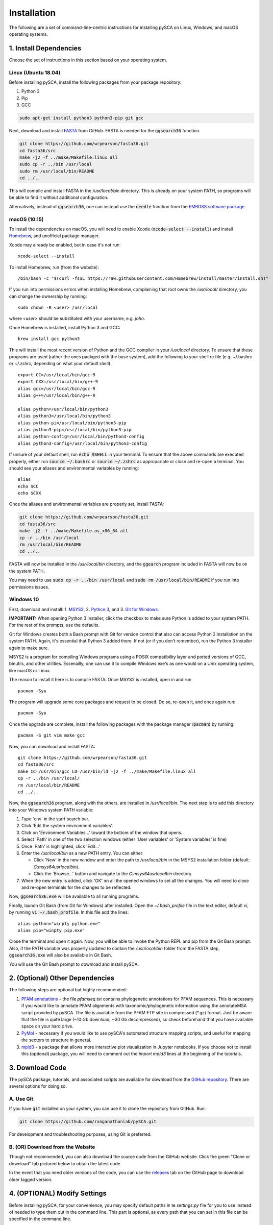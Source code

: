 ============
Installation
============

The following are a set of command-line-centric instructions for installing
pySCA on Linux, Windows, and macOS operating systems.

1. Install Dependencies
=======================

Choose the set of instructions in this section based on your operating system.

Linux (Ubuntu 18.04)
--------------------

Before installing pySCA, install the following packages from your package
repository:

1) Python 3
2) Pip
3) GCC

.. code-block:: bash
   
   sudo apt-get install python3 python3-pip git gcc


Next, download and install `FASTA
<http://fasta.bioch.virginia.edu/fasta_www2/fasta_down.shtml>`_ from GitHub.
FASTA is needed for the :code:`ggsearch36` function.

.. code-block:: bash

   git clone https://github.com/wrpearson/fasta36.git
   cd fasta36/src
   make -j2 -f ../make/Makefile.linux all
   sudo cp -r ../bin /usr/local
   sudo rm /usr/local/bin/README
   cd ../..

This will compile and install FASTA in the `/usr/local/bin` directory. This
is already on your system PATH, so programs will be able to find it without
additional configuration.

Alternatively, instead of :code:`ggsearch36`, one can instead use the
:code:`needle` function from the `EMBOSS software package
<ftp://emboss.open-bio.org/pub/EMBOSS/>`_.

macOS (10.15)
-------------

To install the dependencies on macOS, you will need to enable Xcode
(:code:`xcode-select --install`) and install `Homebrew <https://brew.sh>`_, and
unofficial package manager.

Xcode may already be enabled, but in case it's not run::

  xcode-select --install

To install Homebrew, run (from the website)::

  /bin/bash -c "$(curl -fsSL https://raw.githubusercontent.com/Homebrew/install/master/install.sh)"


If you run into permissions errors when installing Homebrew, complaining that
root owns the `/usr/local/` directory, you can change the ownership by
running::

  sudo chown -R <user> /usr/local

where `<user>` should be substituted with your username, e.g. `john`.

Once Homebrew is installed, install Python 3 and GCC::


  brew install gcc python3

This will install the most recent version of Python and the GCC compiler in
your `/usr/local` directory. To ensure that these programs are used (rather the
ones packged with the base system), add the following to your shell rc file
(e.g. ~/.bashrc or ~/.zshrc, depending on what your default shell)::

  export CC=/usr/local/bin/gcc-9
  export CXX=/usr/local/bin/g++-9
  alias gcc=/usr/local/bin/gcc-9
  alias g++=/usr/local/bin/g++-9

  alias python=/usr/local/bin/python3
  alias python3=/usr/local/bin/python3
  alias python-pi=/usr/local/bin/python3-pip
  alias python3-pip=/usr/local/bin/python3-pip
  alias python-config=/usr/local/bin/python3-config
  alias python3-config=/usr/local/bin/python3-config

If unsure of your default shell, run :code:`echo $SHELL` in your terminal. To
ensure that the above commands are executed properly, either run :code:`source
~/.bashrc` or :code:`source ~/.zshrc` as appropariate or close and re-open a
terminal. You should see your aliases and environmental variables by running::

  alias
  echo $CC
  echo $CXX

Once the aliases and environmental variables are properly set, install FASTA:

.. code-block:: bash

   git clone https://github.com/wrpearson/fasta36.git
   cd fasta36/src
   make -j2 -f ../make/Makefile.os_x86_64 all
   cp -r ../bin /usr/local
   rm /usr/local/bin/README
   cd ../..

FASTA will now be installed in the `/usr/local/bin` directory, and the
:code:`ggearch` program included in FASTA will now be on the system PATH.

You may need to use :code:`sudo cp -r ../bin /usr/local` and :code:`sudo rm
/usr/local/bin/README` if you run into permissions issues.

Windows 10
----------

First, download and install:
1. `MSYS2 <https://www.msys2.org>`_,
2. `Python 3 <https://www.python.org/downloads/>`_, and
3. `Git for Windows <https://gitforwindows.org/>`_.

**IMPORTANT:** When opening Python 3 installer, click the checkbox to make sure
Python is added to your system PATH. For the rest of the prompts, use the
defaults.

Git for Windows creates both a Bash prompt with Git for version control that
also can access Python 3 installation on the system PATH. Again, it's essential
that Python 3 added there. If not (or if you don't remember), run the Python 3
installer again to make sure.

MSYS2 is a program for compiling Windows programs using a POSIX compatibility
layer and ported versions of GCC, binutils, and other utilities.  Essenailly,
one can use it to compile Windows exe's as one would on a Unix operating
system, like macOS or Linux.

The reason to install it here is to compile FASTA. Once MSYS2 is installed,
open in and run::

  pacman -Syu

The program will upgrade some core packages and request to be closed. Do so,
re-open it, and once again run::

  pacman -Syu

Once the upgrade are complete, install the following packages with the package
manager (:code:`pacman`) by running::

  pacman -S git vim make gcc

Now, you can download and install FASTA::

  git clone https://github.com/wrpearson/fasta36.git
  cd fasta36/src
  make CC=/usr/bin/gcc LD=/usr/bin/ld -j2 -f ../make/Makefile.linux all
  cp -r ../bin /usr/local/
  rm /usr/local/bin/README
  cd ../..

Now, the :code:`ggsearch36` program, along with the others, are installed in
`/usr/local/bin`. The next step is to add this directory into your Windows
system PATH variable:

1. Type 'env' in the start search bar.
2. Click 'Edit the system environment variables'.
3. Click on 'Environment Variables...' toward the bottom of the window that
   opens.
4. Select 'Path' in one of the two selection windows (either 'User variables'
   or 'System variables' is fine)
5. Once 'Path' is highlighted, click 'Edit...'
6. Enter the `/usr/local/bin` as a new PATH entry. You can either:

   - Click 'New' in the new window and enter the path to `/usr/local/bin` in
     the MSYS2 installation folder (default: `C:\msys64\usr\local\bin`).
   - Click the 'Browse...' button and navigate to the `C:\msys64\usr\local\bin`
     directory.

7. When the new entry is added, click 'OK' on all the opened windows to set all
   the changes. You will need to close and re-open terminals for the changes to
   be reflected.

Now, :code:`ggsearch36.exe` will be available to all running programs.

Finally, launch Git Bash (from Git for Windows) after installed. Open the
`~/.bash_profile` file in the text editor, default `vi`, by running :code:`vi
~/.bash_profile`. In this file add the lines::

  alias python="winpty python.exe"
  alias pip="winpty pip.exe"

Close the terminal and open it again. Now, you will be able to invoke the
Python REPL and pip from the Git Bash prompt. Also, if the PATH variable was
properly updated to contain the `/usr/local/bin` folder from the FASTA step,
:code:`ggsearch36.exe` will also be available in Git Bash.

You will use the Git Bash prompt to download and install pySCA.

2. (Optional) Other Dependencies
================================

The following steps are optional but highly recommended:

1) `PFAM annotations
   <ftp://ftp.ebi.ac.uk/pub/databases/Pfam/current_release/database_files/pfamseq.txt.gz>`_ -
   the file `pfamseq.txt` contains phylogenetic annotations for PFAM sequences.
   This is necessary if you would like to annotate PFAM alignments with
   taxonomic/phylogenetic information using the annotateMSA script provided by
   pySCA. The file is available from the PFAM FTP site in compressed (\*.gz)
   format. Just be aware that the file is quite large (~10 Gb download, ~30 Gb
   decompressed), so check beforehand that you have available space on your
   hard drive.

2) `PyMol <https://pymol.org/2/>`_ - necessary if you would like to use pySCA's
   automated structure mapping scripts, and useful for mapping the sectors to
   structure in general.

3) `mpld3 <http://mpld3.github.io/>`_ - a package that allows more
   interactive plot visualization in Jupyter notebooks. If you choose not to
   install this (optional) package, you will need to comment out the
   `import mpld3` lines at the beginning of the tutorials.

3. Download Code
================

The pySCA package, tutorials, and associated scripts are available for download
from the `GitHub repository <https://github.com/ranganathanlab/pySCA>`_. There
are several options for doing so.

A. Use Git
----------

If you have :code:`git` installed on your system, you can use it to clone the
repository from GitHub. Run:

.. code-block:: bash

   git clone https://github.com/ranganathanlab/pySCA.git

For development and troubleshooting purposes, using Git is preferred.

B. (OR) Download from the Website
---------------------------------

Though not recommended, you can also download the source code from the GitHub
website. Click the green "Clone or download" tab pictured below to obtain the
latest code.

.. image:: _static/github-download-screenshot.png

In the event that you need older versions of the code, you can use the
`releases <https://github.com/ranganathanlab/pySCA/releases>`_ tab on the
GitHub page to download older tagged version.

4. (OPTIONAL) Modify Settings
=============================

Before installing pySCA, for your convenience, you may specify default paths in
te `settings.py` file for you to use instead of needed to type them out in the
command line. This part is optional, as every path that you can set in this
file can be specified in the command line.

The following variables in the "PATHS" of `settings.py` to reflect the
locations of these files on your computer.

:path2pfamseq: location of the pfamseq text file (default: `data/pfamseq.txt`)

:path2pfamdb: location of the pfamseq SQLite database (default: `data/pfamseq.db`)
              --- the database is generated by the `getPfamDB.sh` script and
              much faster to process than the text file.

:path2structures: location of your PDB structures for analysis (default:
                  `data/`)

:path2output: location of output directory (default: `output/`)

5. Install pySCA (global)
=========================

The analysis scripts found in the bin/ directory and the SCA toolbox in pysca/
can now be installed. To install them system-wide, from the base of the
repository:

.. code-block:: bash

   cd pySCA
   pip install .
   cd ..

Pip will first install python package dependencies:

1) Numpy
2) Scipy
3) Argparse
4) Wheel
5) Matplotlib

Then, it install the pySCA code itself.

In the event you run into permissions errors, two options are to either:

A. Install pySCA Locally
------------------------

To install pySCA in your user directory (and without root privileges), run::

  pip install --user .

Note that to use locally installed scripts, the installation directory needs to
be in the system PATH. To check whether that is the case, run::

  echo $PATH | grep --color=auto "$(python -m site --user-base)/bin"

If the installation directory is highlighted in the output, then the PATH is
configured correctly. If it is not found, then it needs to be added manually.
Open you shell configuration file (e.g. .bashrc) and add the directory to the
PATH variable by appending the following line::

  export PATH="$HOME/.local/bin:$PATH"

The exact path (the text following the semicolon) may differ on your system,
but it can easily be found by running `echo $(python -m site --user-base)/bin`.

B. OR Install pySCA as root
---------------------------

To install pySCA system-wide, run (as root/administrator)::

  sudo pip install .

This will obviate any need to mess around with local PATH variables, and pySCA
will be accessible to all users on the system.

Now, with the pySCA code installed, each of the commands found in bin/ can now
be run from the command line.


6. Getting Started and Running the Tutorials
============================================

The :doc:`"getting started" <get_started>` section of this documentation
provides instructions on how to run some initial calculations and the
tutorials. The basic idea behind the pySCA code is that the core calculations
are performed using a series of executable Python scripts, and then the results
can be loaded and analyzed/visualized using an Jupyter notebook (or
alternatively, MATLAB).

All of the tutorials are written provided as Jupyter notebooks. For more on
how Jupyter notebooks work, see: `<https://jupyter.org>`_. Prior to running the
notebook tutorials, you'll need to run the core calculation scripts that
generate the input for the notebooks. One way to do this is with the shell
script "runAllNBCalcs.sh", and there is more information on this in the
:doc:`"getting started" <get_started>` section. Once the calculations are
completed, you can begin the tutorial in interactive Python from the command
line, by typing:

To install Jupyter, run:

.. code-block:: bash

   pip install jupyterlab


You can then open the notebooks from the command line by running:

.. code-block:: bash

   jupyter notebook <notebook.ipynb>


.. **Important:** The :code:`ggearch36`, :code:`needle`, and :code:`pymol`
.. programs need to be on the system PATH.
..
.. To view your system PATH, run in the terminal::
..
..   echo $PATH
..
.. To add directories containing the required prorams to your system path, you
.. will need to edit your shell configuration file (e.g. `.bashrc` or
.. `.bash_profile`) found at the base of your user directory. To add a directory
.. to the system PATH, open up the file and apped the line::
..
..   export PATH="$PATH:<path to directory>"
..
.. where `<path to directory>` is replaced with the path to the directory
.. containing a program you wish to add (e.g. `~/.local/bin`). After saving the
.. changes, new terminals will use the updated PATH.
..
.. **Important:** To add an already-installed program is to the PATH, run::
..
..   $ whereis <program>
..
.. to find where `<program>` (e.g. :code:`pymol`) is located, and add its
.. directory to the system PATH in the manner described above.
..
.. **Important:** Your requirements will vary depending on the size of your
.. sequence alignments, but as a rule of thumb, the toolbox is best used on a
.. system with at least 8 GB of RAM. pySCA may run with Less, but there will be a
.. greater risk when using modestly-sized multeiple sequence alignments of
.. processes using more memory than available and subsequently getting killed by
.. the operating system's scheduler.
